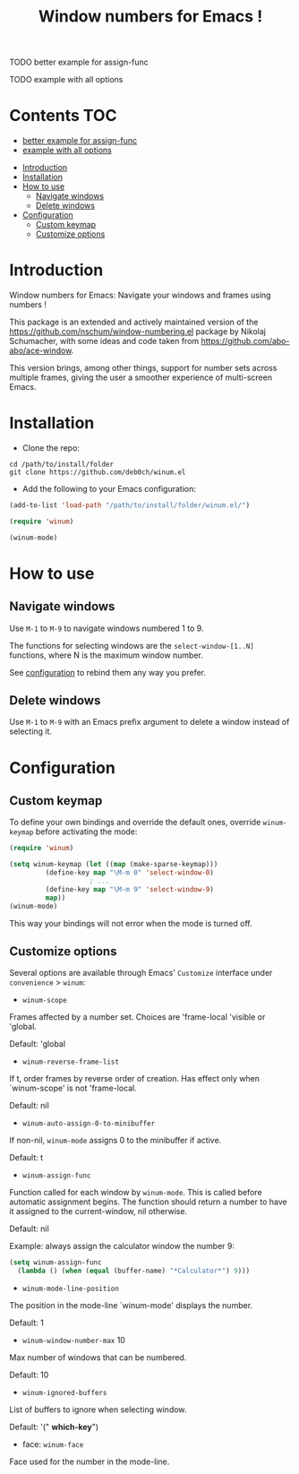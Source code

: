 [[https://github.com/syl20bnr/spacemacs][file:https://cdn.rawgit.com/syl20bnr/spacemacs/442d025779da2f62fc86c2082703697714db6514/assets/spacemacs-badge.svg]]

#+TITLE: Window numbers for Emacs !

**** TODO better example for assign-func
**** TODO example with all options

* Contents :TOC:
       - [[#better-example-for-assign-func][better example for assign-func]]
       - [[#example-with-all-options][example with all options]]
 - [[#introduction][Introduction]]
 - [[#installation][Installation]]
 - [[#how-to-use][How to use]]
   - [[#navigate-windows][Navigate windows]]
   - [[#delete-windows][Delete windows]]
 - [[#configuration][Configuration]]
   - [[#custom-keymap][Custom keymap]]
   - [[#customize-options][Customize options]]

* Introduction
Window numbers for Emacs: Navigate your windows and frames using numbers !

This package is an extended and actively maintained version of the
https://github.com/nschum/window-numbering.el package by Nikolaj Schumacher,
with some ideas and code taken from https://github.com/abo-abo/ace-window.

This version brings, among other things, support for number sets across multiple
frames, giving the user a smoother experience of multi-screen Emacs.

* Installation

- Clone the repo:

#+BEGIN_SRC shell
  cd /path/to/install/folder
  git clone https://github.com/deb0ch/winum.el
#+END_SRC

- Add the following to your Emacs configuration:

#+BEGIN_SRC emacs-lisp
  (add-to-list 'load-path "/path/to/install/folder/winum.el/")

  (require 'winum)

  (winum-mode)
#+END_SRC


* How to use
** Navigate windows
Use ~M-1~ to ~M-9~ to navigate windows numbered 1 to 9.

The functions for selecting windows are the =select-window-[1..N]= functions,
where N is the maximum window number.

See [[#configuration][configuration]] to rebind them any way you prefer.

** Delete windows
Use ~M-1~ to ~M-9~ with an Emacs prefix argument to delete a window instead of
selecting it.

* Configuration
** Custom keymap
   To define your own bindings and override the default ones, override
   =winum-keymap= before activating the mode:

   #+BEGIN_SRC emacs-lisp
     (require 'winum)

     (setq winum-keymap (let ((map (make-sparse-keymap)))
			  (define-key map "\M-m 0" 'select-window-0)
					     ; ...
			  (define-key map "\M-m 9" 'select-window-9)
			  map))
     (winum-mode)
#+END_SRC

This way your bindings will not error when the mode is turned off.

** Customize options

Several options are available through Emacs' =Customize= interface under
=convenience= > =winum=:

- =winum-scope=

Frames affected by a number set. Choices are 'frame-local 'visible or 'global.

Default: 'global

- =winum-reverse-frame-list=

If t, order frames by reverse order of creation. Has effect only when
`winum-scope' is not 'frame-local.

Default: nil

- =winum-auto-assign-0-to-minibuffer=

If non-nil, =winum-mode= assigns 0 to the minibuffer if active.

Default: t

- =winum-assign-func=

Function called for each window by =winum-mode=. This is called
before automatic assignment begins. The function should return a number to have
it assigned to the current-window, nil otherwise.

Default: nil

Example: always assign the calculator window the number 9:

#+BEGIN_SRC emacs-lisp
    (setq winum-assign-func
	  (lambda () (when (equal (buffer-name) "*Calculator*") 9)))
#+END_SRC

- =winum-mode-line-position=

The position in the mode-line `winum-mode' displays the number.

Default: 1

- =winum-window-number-max= 10

Max number of windows that can be numbered.

Default: 10

- =winum-ignored-buffers=

List of buffers to ignore when selecting window.

Default: '(" *which-key*")

- face: =winum-face=

Face used for the number in the mode-line.

